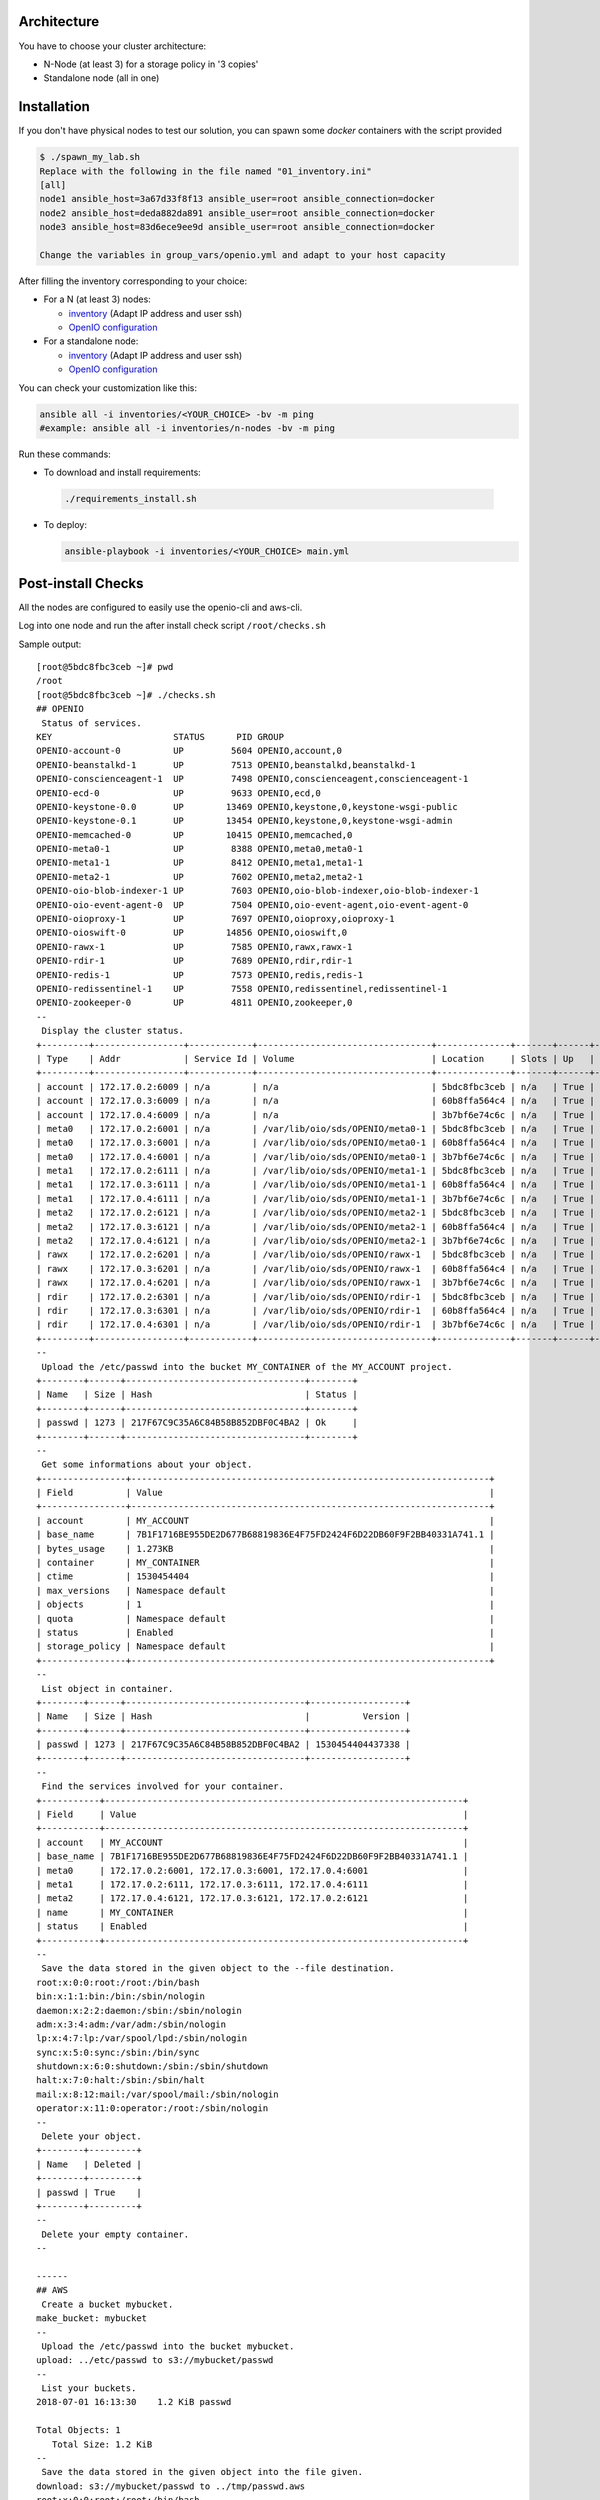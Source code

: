 Architecture
============

You have to choose your cluster architecture:

- N-Node (at least 3) for a storage policy in '3 copies'
- Standalone node (all in one)

Installation
============

If you don't have physical nodes to test our solution, you can spawn some *docker* containers with the script provided

.. code-block:: shell

  $ ./spawn_my_lab.sh
  Replace with the following in the file named "01_inventory.ini"
  [all]
  node1 ansible_host=3a67d33f8f13 ansible_user=root ansible_connection=docker
  node2 ansible_host=deda882da891 ansible_user=root ansible_connection=docker
  node3 ansible_host=83d6ece9ee9d ansible_user=root ansible_connection=docker

  Change the variables in group_vars/openio.yml and adapt to your host capacity

After filling the inventory corresponding to your choice:

- For a N (at least 3) nodes:

  - `inventory <https://github.com/open-io/ansible-playbook-openio-deployment/blob/master/products/sds/inventories/n-nodes/01_inventory.ini>`__ (Adapt IP address and user ssh)
  - `OpenIO configuration <https://github.com/open-io/ansible-playbook-openio-deployment/blob/master/products/sds/inventories/n-nodes/group_vars/openio.yml>`__
- For a standalone node:

  - `inventory <https://github.com/open-io/ansible-playbook-openio-deployment/blob/master/products/sds/inventories/standalone/01_inventory.ini>`__ (Adapt IP address and user ssh)
  - `OpenIO configuration <https://github.com/open-io/ansible-playbook-openio-deployment/blob/master/products/sds/inventories/standalone/group_vars/openio.yml>`__

You can check your customization like this:

.. code-block:: shell

  ansible all -i inventories/<YOUR_CHOICE> -bv -m ping
  #example: ansible all -i inventories/n-nodes -bv -m ping

Run these commands:

-  To download and install requirements:

  .. code-block:: shell

      ./requirements_install.sh

- To deploy:

  .. code-block:: shell

    ansible-playbook -i inventories/<YOUR_CHOICE> main.yml

Post-install Checks
===================

All the nodes are configured to easily use the openio-cli and aws-cli.

Log into one node and run the after install check script ``/root/checks.sh``


Sample output:


::

  [root@5bdc8fbc3ceb ~]# pwd
  /root
  [root@5bdc8fbc3ceb ~]# ./checks.sh
  ## OPENIO
   Status of services.
  KEY                       STATUS      PID GROUP
  OPENIO-account-0          UP         5604 OPENIO,account,0
  OPENIO-beanstalkd-1       UP         7513 OPENIO,beanstalkd,beanstalkd-1
  OPENIO-conscienceagent-1  UP         7498 OPENIO,conscienceagent,conscienceagent-1
  OPENIO-ecd-0              UP         9633 OPENIO,ecd,0
  OPENIO-keystone-0.0       UP        13469 OPENIO,keystone,0,keystone-wsgi-public
  OPENIO-keystone-0.1       UP        13454 OPENIO,keystone,0,keystone-wsgi-admin
  OPENIO-memcached-0        UP        10415 OPENIO,memcached,0
  OPENIO-meta0-1            UP         8388 OPENIO,meta0,meta0-1
  OPENIO-meta1-1            UP         8412 OPENIO,meta1,meta1-1
  OPENIO-meta2-1            UP         7602 OPENIO,meta2,meta2-1
  OPENIO-oio-blob-indexer-1 UP         7603 OPENIO,oio-blob-indexer,oio-blob-indexer-1
  OPENIO-oio-event-agent-0  UP         7504 OPENIO,oio-event-agent,oio-event-agent-0
  OPENIO-oioproxy-1         UP         7697 OPENIO,oioproxy,oioproxy-1
  OPENIO-oioswift-0         UP        14856 OPENIO,oioswift,0
  OPENIO-rawx-1             UP         7585 OPENIO,rawx,rawx-1
  OPENIO-rdir-1             UP         7689 OPENIO,rdir,rdir-1
  OPENIO-redis-1            UP         7573 OPENIO,redis,redis-1
  OPENIO-redissentinel-1    UP         7558 OPENIO,redissentinel,redissentinel-1
  OPENIO-zookeeper-0        UP         4811 OPENIO,zookeeper,0
  --
   Display the cluster status.
  +---------+-----------------+------------+---------------------------------+--------------+-------+------+-------+
  | Type    | Addr            | Service Id | Volume                          | Location     | Slots | Up   | Score |
  +---------+-----------------+------------+---------------------------------+--------------+-------+------+-------+
  | account | 172.17.0.2:6009 | n/a        | n/a                             | 5bdc8fbc3ceb | n/a   | True |    95 |
  | account | 172.17.0.3:6009 | n/a        | n/a                             | 60b8ffa564c4 | n/a   | True |    95 |
  | account | 172.17.0.4:6009 | n/a        | n/a                             | 3b7bf6e74c6c | n/a   | True |    95 |
  | meta0   | 172.17.0.2:6001 | n/a        | /var/lib/oio/sds/OPENIO/meta0-1 | 5bdc8fbc3ceb | n/a   | True |    97 |
  | meta0   | 172.17.0.3:6001 | n/a        | /var/lib/oio/sds/OPENIO/meta0-1 | 60b8ffa564c4 | n/a   | True |    97 |
  | meta0   | 172.17.0.4:6001 | n/a        | /var/lib/oio/sds/OPENIO/meta0-1 | 3b7bf6e74c6c | n/a   | True |    97 |
  | meta1   | 172.17.0.2:6111 | n/a        | /var/lib/oio/sds/OPENIO/meta1-1 | 5bdc8fbc3ceb | n/a   | True |    72 |
  | meta1   | 172.17.0.3:6111 | n/a        | /var/lib/oio/sds/OPENIO/meta1-1 | 60b8ffa564c4 | n/a   | True |    72 |
  | meta1   | 172.17.0.4:6111 | n/a        | /var/lib/oio/sds/OPENIO/meta1-1 | 3b7bf6e74c6c | n/a   | True |    72 |
  | meta2   | 172.17.0.2:6121 | n/a        | /var/lib/oio/sds/OPENIO/meta2-1 | 5bdc8fbc3ceb | n/a   | True |    72 |
  | meta2   | 172.17.0.3:6121 | n/a        | /var/lib/oio/sds/OPENIO/meta2-1 | 60b8ffa564c4 | n/a   | True |    72 |
  | meta2   | 172.17.0.4:6121 | n/a        | /var/lib/oio/sds/OPENIO/meta2-1 | 3b7bf6e74c6c | n/a   | True |    72 |
  | rawx    | 172.17.0.2:6201 | n/a        | /var/lib/oio/sds/OPENIO/rawx-1  | 5bdc8fbc3ceb | n/a   | True |    72 |
  | rawx    | 172.17.0.3:6201 | n/a        | /var/lib/oio/sds/OPENIO/rawx-1  | 60b8ffa564c4 | n/a   | True |    72 |
  | rawx    | 172.17.0.4:6201 | n/a        | /var/lib/oio/sds/OPENIO/rawx-1  | 3b7bf6e74c6c | n/a   | True |    72 |
  | rdir    | 172.17.0.2:6301 | n/a        | /var/lib/oio/sds/OPENIO/rdir-1  | 5bdc8fbc3ceb | n/a   | True |    95 |
  | rdir    | 172.17.0.3:6301 | n/a        | /var/lib/oio/sds/OPENIO/rdir-1  | 60b8ffa564c4 | n/a   | True |    95 |
  | rdir    | 172.17.0.4:6301 | n/a        | /var/lib/oio/sds/OPENIO/rdir-1  | 3b7bf6e74c6c | n/a   | True |    95 |
  +---------+-----------------+------------+---------------------------------+--------------+-------+------+-------+
  --
   Upload the /etc/passwd into the bucket MY_CONTAINER of the MY_ACCOUNT project.
  +--------+------+----------------------------------+--------+
  | Name   | Size | Hash                             | Status |
  +--------+------+----------------------------------+--------+
  | passwd | 1273 | 217F67C9C35A6C84B58B852DBF0C4BA2 | Ok     |
  +--------+------+----------------------------------+--------+
  --
   Get some informations about your object.
  +----------------+--------------------------------------------------------------------+
  | Field          | Value                                                              |
  +----------------+--------------------------------------------------------------------+
  | account        | MY_ACCOUNT                                                         |
  | base_name      | 7B1F1716BE955DE2D677B68819836E4F75FD2424F6D22DB60F9F2BB40331A741.1 |
  | bytes_usage    | 1.273KB                                                            |
  | container      | MY_CONTAINER                                                       |
  | ctime          | 1530454404                                                         |
  | max_versions   | Namespace default                                                  |
  | objects        | 1                                                                  |
  | quota          | Namespace default                                                  |
  | status         | Enabled                                                            |
  | storage_policy | Namespace default                                                  |
  +----------------+--------------------------------------------------------------------+
  --
   List object in container.
  +--------+------+----------------------------------+------------------+
  | Name   | Size | Hash                             |          Version |
  +--------+------+----------------------------------+------------------+
  | passwd | 1273 | 217F67C9C35A6C84B58B852DBF0C4BA2 | 1530454404437338 |
  +--------+------+----------------------------------+------------------+
  --
   Find the services involved for your container.
  +-----------+--------------------------------------------------------------------+
  | Field     | Value                                                              |
  +-----------+--------------------------------------------------------------------+
  | account   | MY_ACCOUNT                                                         |
  | base_name | 7B1F1716BE955DE2D677B68819836E4F75FD2424F6D22DB60F9F2BB40331A741.1 |
  | meta0     | 172.17.0.2:6001, 172.17.0.3:6001, 172.17.0.4:6001                  |
  | meta1     | 172.17.0.2:6111, 172.17.0.3:6111, 172.17.0.4:6111                  |
  | meta2     | 172.17.0.4:6121, 172.17.0.3:6121, 172.17.0.2:6121                  |
  | name      | MY_CONTAINER                                                       |
  | status    | Enabled                                                            |
  +-----------+--------------------------------------------------------------------+
  --
   Save the data stored in the given object to the --file destination.
  root:x:0:0:root:/root:/bin/bash
  bin:x:1:1:bin:/bin:/sbin/nologin
  daemon:x:2:2:daemon:/sbin:/sbin/nologin
  adm:x:3:4:adm:/var/adm:/sbin/nologin
  lp:x:4:7:lp:/var/spool/lpd:/sbin/nologin
  sync:x:5:0:sync:/sbin:/bin/sync
  shutdown:x:6:0:shutdown:/sbin:/sbin/shutdown
  halt:x:7:0:halt:/sbin:/sbin/halt
  mail:x:8:12:mail:/var/spool/mail:/sbin/nologin
  operator:x:11:0:operator:/root:/sbin/nologin
  --
   Delete your object.
  +--------+---------+
  | Name   | Deleted |
  +--------+---------+
  | passwd | True    |
  +--------+---------+
  --
   Delete your empty container.
  --

  ------
  ## AWS
   Create a bucket mybucket.
  make_bucket: mybucket
  --
   Upload the /etc/passwd into the bucket mybucket.
  upload: ../etc/passwd to s3://mybucket/passwd
  --
   List your buckets.
  2018-07-01 16:13:30    1.2 KiB passwd

  Total Objects: 1
     Total Size: 1.2 KiB
  --
   Save the data stored in the given object into the file given.
  download: s3://mybucket/passwd to ../tmp/passwd.aws
  root:x:0:0:root:/root:/bin/bash
  bin:x:1:1:bin:/bin:/sbin/nologin
  daemon:x:2:2:daemon:/sbin:/sbin/nologin
  adm:x:3:4:adm:/var/adm:/sbin/nologin
  lp:x:4:7:lp:/var/spool/lpd:/sbin/nologin
  sync:x:5:0:sync:/sbin:/bin/sync
  shutdown:x:6:0:shutdown:/sbin:/sbin/shutdown
  halt:x:7:0:halt:/sbin:/sbin/halt
  mail:x:8:12:mail:/var/spool/mail:/sbin/nologin
  operator:x:11:0:operator:/root:/sbin/nologin
  --
   Delete your object.
  delete: s3://mybucket/passwd
  --
   Delete your empty bucket.
  remove_bucket: mybucket

  Done

Low capacity nodes
==================

For many use cases (ARM, docker, ...), it can be useful to lower the default resource usage of some components.
Check `group\_vars\/openio.yml <https://github.com/open-io/ansible-playbook-openio-deployment/blob/master/products/sds/inventories/n-nodes/group_vars/openio.yml>`__ , you'll find a section to uncomment.

Disclaimer
==========

Please keep in mind that this guide is not intended for production, use it for demo/POC/development purposes only.

**Don't go in production with this setup.**
